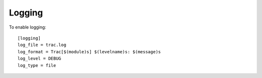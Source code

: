 Logging
*******

To enable logging:

::

  [logging]
  log_file = trac.log
  log_format = Trac[$(module)s] $(levelname)s: $(message)s
  log_level = DEBUG
  log_type = file
